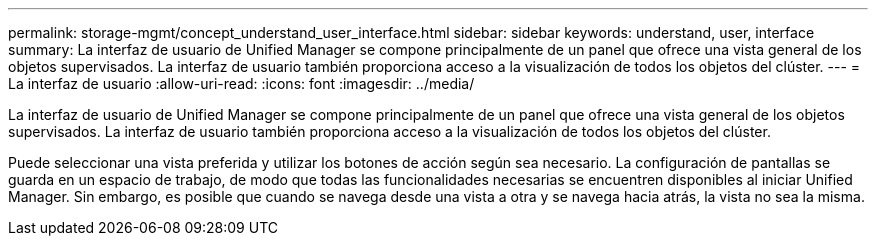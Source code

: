 ---
permalink: storage-mgmt/concept_understand_user_interface.html 
sidebar: sidebar 
keywords: understand, user, interface 
summary: La interfaz de usuario de Unified Manager se compone principalmente de un panel que ofrece una vista general de los objetos supervisados. La interfaz de usuario también proporciona acceso a la visualización de todos los objetos del clúster. 
---
= La interfaz de usuario
:allow-uri-read: 
:icons: font
:imagesdir: ../media/


[role="lead"]
La interfaz de usuario de Unified Manager se compone principalmente de un panel que ofrece una vista general de los objetos supervisados. La interfaz de usuario también proporciona acceso a la visualización de todos los objetos del clúster.

Puede seleccionar una vista preferida y utilizar los botones de acción según sea necesario. La configuración de pantallas se guarda en un espacio de trabajo, de modo que todas las funcionalidades necesarias se encuentren disponibles al iniciar Unified Manager. Sin embargo, es posible que cuando se navega desde una vista a otra y se navega hacia atrás, la vista no sea la misma.
